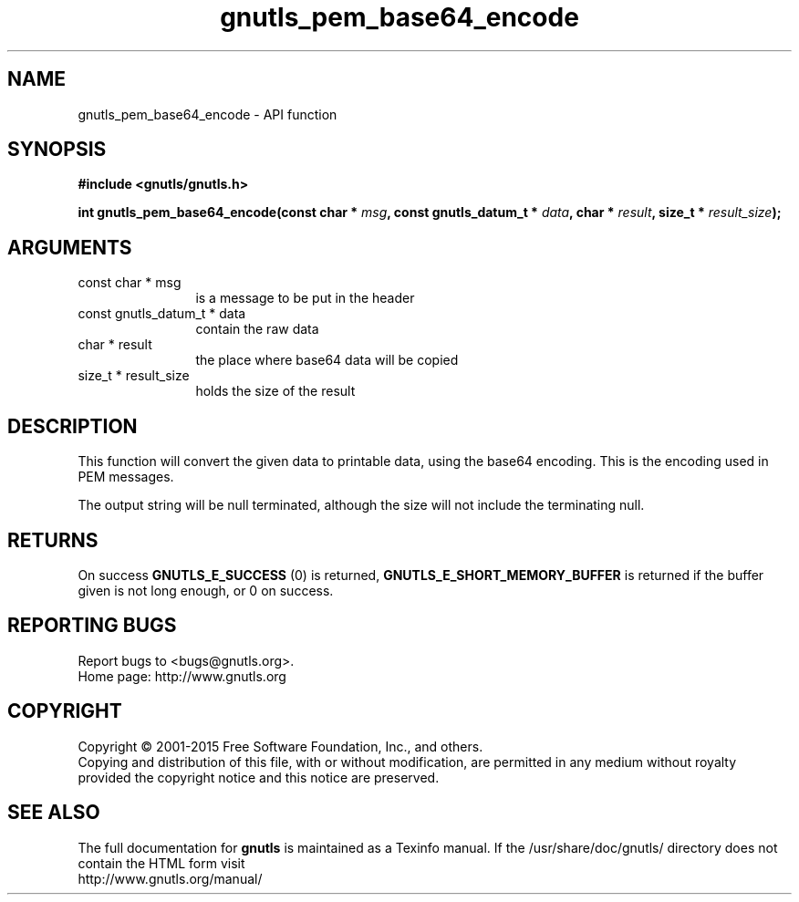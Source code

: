 .\" DO NOT MODIFY THIS FILE!  It was generated by gdoc.
.TH "gnutls_pem_base64_encode" 3 "3.4.4" "gnutls" "gnutls"
.SH NAME
gnutls_pem_base64_encode \- API function
.SH SYNOPSIS
.B #include <gnutls/gnutls.h>
.sp
.BI "int gnutls_pem_base64_encode(const char * " msg ", const gnutls_datum_t * " data ", char * " result ", size_t * " result_size ");"
.SH ARGUMENTS
.IP "const char * msg" 12
is a message to be put in the header
.IP "const gnutls_datum_t * data" 12
contain the raw data
.IP "char * result" 12
the place where base64 data will be copied
.IP "size_t * result_size" 12
holds the size of the result
.SH "DESCRIPTION"
This function will convert the given data to printable data, using
the base64 encoding. This is the encoding used in PEM messages.

The output string will be null terminated, although the size will
not include the terminating null.
.SH "RETURNS"
On success \fBGNUTLS_E_SUCCESS\fP (0) is returned,
\fBGNUTLS_E_SHORT_MEMORY_BUFFER\fP is returned if the buffer given is
not long enough, or 0 on success.
.SH "REPORTING BUGS"
Report bugs to <bugs@gnutls.org>.
.br
Home page: http://www.gnutls.org

.SH COPYRIGHT
Copyright \(co 2001-2015 Free Software Foundation, Inc., and others.
.br
Copying and distribution of this file, with or without modification,
are permitted in any medium without royalty provided the copyright
notice and this notice are preserved.
.SH "SEE ALSO"
The full documentation for
.B gnutls
is maintained as a Texinfo manual.
If the /usr/share/doc/gnutls/
directory does not contain the HTML form visit
.B
.IP http://www.gnutls.org/manual/
.PP
